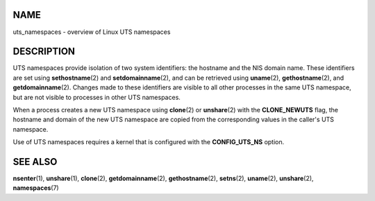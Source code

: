 NAME
====

uts_namespaces - overview of Linux UTS namespaces

DESCRIPTION
===========

UTS namespaces provide isolation of two system identifiers: the hostname
and the NIS domain name. These identifiers are set using
**sethostname**\ (2) and **setdomainname**\ (2), and can be retrieved
using **uname**\ (2), **gethostname**\ (2), and **getdomainname**\ (2).
Changes made to these identifiers are visible to all other processes in
the same UTS namespace, but are not visible to processes in other UTS
namespaces.

When a process creates a new UTS namespace using **clone**\ (2) or
**unshare**\ (2) with the **CLONE_NEWUTS** flag, the hostname and domain
of the new UTS namespace are copied from the corresponding values in the
caller's UTS namespace.

Use of UTS namespaces requires a kernel that is configured with the
**CONFIG_UTS_NS** option.

SEE ALSO
========

**nsenter**\ (1), **unshare**\ (1), **clone**\ (2),
**getdomainname**\ (2), **gethostname**\ (2), **setns**\ (2),
**uname**\ (2), **unshare**\ (2), **namespaces**\ (7)

